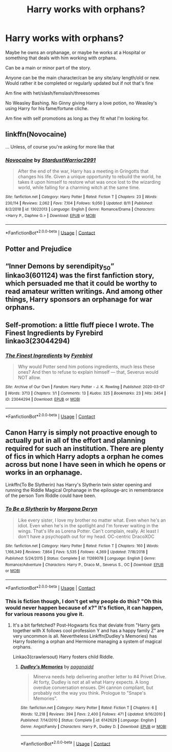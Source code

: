 #+TITLE: Harry works with orphans?

* Harry works with orphans?
:PROPERTIES:
:Author: NotSoSnarky
:Score: 11
:DateUnix: 1607230671.0
:DateShort: 2020-Dec-06
:FlairText: Request
:END:
Maybe he owns an orphanage, or maybe he works at a Hospital or something that deals with him working with orphans.

Can be a main or minor part of the story.

Anyone can be the main character/can be any site/any length/old or new. Would rather it be completed or regularly updated but if not that's fine

Am fine with het/slash/femslash/threesomes

No Weasley Bashing. No Ginny giving Harry a love potion, no Weasley's using Harry for his fame/fortune cliche.

Am fine with self promotions as long as they fit what I'm looking for.


** linkffn(Novocaine)

... Unless, of course you're asking for more like that
:PROPERTIES:
:Author: adgnatum
:Score: 3
:DateUnix: 1607240902.0
:DateShort: 2020-Dec-06
:END:

*** [[https://www.fanfiction.net/s/13022013/1/][*/Novocaine/*]] by [[https://www.fanfiction.net/u/10430456/StardustWarrior2991][/StardustWarrior2991/]]

#+begin_quote
  After the end of the war, Harry has a meeting in Gringotts that changes his life. Given a unique opportunity to rebuild the world, he takes it upon himself to restore what was once lost to the wizarding world, while falling for a charming witch at the same time.
#+end_quote

^{/Site/:} ^{fanfiction.net} ^{*|*} ^{/Category/:} ^{Harry} ^{Potter} ^{*|*} ^{/Rated/:} ^{Fiction} ^{T} ^{*|*} ^{/Chapters/:} ^{23} ^{*|*} ^{/Words/:} ^{230,114} ^{*|*} ^{/Reviews/:} ^{2,062} ^{*|*} ^{/Favs/:} ^{7,104} ^{*|*} ^{/Follows/:} ^{9,050} ^{*|*} ^{/Updated/:} ^{8/11} ^{*|*} ^{/Published/:} ^{8/2/2018} ^{*|*} ^{/id/:} ^{13022013} ^{*|*} ^{/Language/:} ^{English} ^{*|*} ^{/Genre/:} ^{Romance/Drama} ^{*|*} ^{/Characters/:} ^{<Harry} ^{P.,} ^{Daphne} ^{G.>} ^{*|*} ^{/Download/:} ^{[[http://www.ff2ebook.com/old/ffn-bot/index.php?id=13022013&source=ff&filetype=epub][EPUB]]} ^{or} ^{[[http://www.ff2ebook.com/old/ffn-bot/index.php?id=13022013&source=ff&filetype=mobi][MOBI]]}

--------------

*FanfictionBot*^{2.0.0-beta} | [[https://github.com/FanfictionBot/reddit-ffn-bot/wiki/Usage][Usage]] | [[https://www.reddit.com/message/compose?to=tusing][Contact]]
:PROPERTIES:
:Author: FanfictionBot
:Score: 2
:DateUnix: 1607240919.0
:DateShort: 2020-Dec-06
:END:


** Potter and Prejudice
:PROPERTIES:
:Author: GrimDagnir
:Score: 2
:DateUnix: 1607246661.0
:DateShort: 2020-Dec-06
:END:


** “Inner Demons by serendipity_50” linkao3(601124) was the first fanfiction story, which persuaded me that it could be worthy to read amateur written writings. And among other things, Harry sponsors an orphanage for war orphans.
:PROPERTIES:
:Author: ceplma
:Score: 1
:DateUnix: 1607238580.0
:DateShort: 2020-Dec-06
:END:


** Self-promotion: a little fluff piece I wrote. The Finest Ingredients by Fyrebird linkao3(23044294)
:PROPERTIES:
:Author: JennaSayquah
:Score: 1
:DateUnix: 1607417471.0
:DateShort: 2020-Dec-08
:END:

*** [[https://archiveofourown.org/works/23044294][*/The Finest Ingredients/*]] by [[https://www.archiveofourown.org/users/Fyrebird/pseuds/Fyrebird][/Fyrebird/]]

#+begin_quote
  Why would Potter send him potions ingredients, much less these ones? And then to refuse to explain himself --- that, Severus would NOT allow.
#+end_quote

^{/Site/:} ^{Archive} ^{of} ^{Our} ^{Own} ^{*|*} ^{/Fandom/:} ^{Harry} ^{Potter} ^{-} ^{J.} ^{K.} ^{Rowling} ^{*|*} ^{/Published/:} ^{2020-03-07} ^{*|*} ^{/Words/:} ^{3713} ^{*|*} ^{/Chapters/:} ^{1/1} ^{*|*} ^{/Comments/:} ^{13} ^{*|*} ^{/Kudos/:} ^{325} ^{*|*} ^{/Bookmarks/:} ^{23} ^{*|*} ^{/Hits/:} ^{2454} ^{*|*} ^{/ID/:} ^{23044294} ^{*|*} ^{/Download/:} ^{[[https://archiveofourown.org/downloads/23044294/The%20Finest%20Ingredients.epub?updated_at=1583543615][EPUB]]} ^{or} ^{[[https://archiveofourown.org/downloads/23044294/The%20Finest%20Ingredients.mobi?updated_at=1583543615][MOBI]]}

--------------

*FanfictionBot*^{2.0.0-beta} | [[https://github.com/FanfictionBot/reddit-ffn-bot/wiki/Usage][Usage]] | [[https://www.reddit.com/message/compose?to=tusing][Contact]]
:PROPERTIES:
:Author: FanfictionBot
:Score: 1
:DateUnix: 1607417490.0
:DateShort: 2020-Dec-08
:END:


** Canon Harry is simply not proactive enough to actually put in all of the effort and planning required for such an institution. There are plenty of fics in which Harry adopts a orphan he comes across but none I have seen in which he opens or works in an orphanage.

Linkffn(To Be Slytherin) has Harry's Slytherin twin sister opening and running the Riddle Magical Orphanage in the epilouge-arc in remembrance of the person Tom Riddle could have been.
:PROPERTIES:
:Author: xshadowfax
:Score: 0
:DateUnix: 1607236697.0
:DateShort: 2020-Dec-06
:END:

*** [[https://www.fanfiction.net/s/11269078/1/][*/To Be a Slytherin/*]] by [[https://www.fanfiction.net/u/2235861/Morgana-Deryn][/Morgana Deryn/]]

#+begin_quote
  Like every sister, I love my brother no matter what. Even when he's an idiot. Even when he's in the spotlight and I'm forever waiting in the wings. That's life as Lorena Potter. Can't complain, really. At least I don't have a psychopath out for my head. OC-centric DracoXOC
#+end_quote

^{/Site/:} ^{fanfiction.net} ^{*|*} ^{/Category/:} ^{Harry} ^{Potter} ^{*|*} ^{/Rated/:} ^{Fiction} ^{T} ^{*|*} ^{/Chapters/:} ^{160} ^{*|*} ^{/Words/:} ^{1,166,349} ^{*|*} ^{/Reviews/:} ^{7,864} ^{*|*} ^{/Favs/:} ^{5,535} ^{*|*} ^{/Follows/:} ^{4,369} ^{*|*} ^{/Updated/:} ^{7/18/2018} ^{*|*} ^{/Published/:} ^{5/24/2015} ^{*|*} ^{/Status/:} ^{Complete} ^{*|*} ^{/id/:} ^{11269078} ^{*|*} ^{/Language/:} ^{English} ^{*|*} ^{/Genre/:} ^{Romance/Adventure} ^{*|*} ^{/Characters/:} ^{Harry} ^{P.,} ^{Draco} ^{M.,} ^{Severus} ^{S.,} ^{OC} ^{*|*} ^{/Download/:} ^{[[http://www.ff2ebook.com/old/ffn-bot/index.php?id=11269078&source=ff&filetype=epub][EPUB]]} ^{or} ^{[[http://www.ff2ebook.com/old/ffn-bot/index.php?id=11269078&source=ff&filetype=mobi][MOBI]]}

--------------

*FanfictionBot*^{2.0.0-beta} | [[https://github.com/FanfictionBot/reddit-ffn-bot/wiki/Usage][Usage]] | [[https://www.reddit.com/message/compose?to=tusing][Contact]]
:PROPERTIES:
:Author: FanfictionBot
:Score: 1
:DateUnix: 1607236722.0
:DateShort: 2020-Dec-06
:END:


*** This is fiction though, I don't get why people do this? "Oh this would never happen because of x?" It's fiction, it can happen, for various reasons you give it.
:PROPERTIES:
:Author: NotSoSnarky
:Score: 1
:DateUnix: 1607237105.0
:DateShort: 2020-Dec-06
:END:

**** It's a bit farfetched? Post-Hogwarts fics that deviate from "Harry gets together with X follows cool profession Y and has a happy family Z" are very uncommon is all. Nevertheless Linkffn(Dudley's Memories) has Harry fostering a orphan and Hermione managing a system of magical orphans.

Linkao3(crawlersout) Harry fosters child Riddle.
:PROPERTIES:
:Author: xshadowfax
:Score: 2
:DateUnix: 1607238047.0
:DateShort: 2020-Dec-06
:END:

***** [[https://www.fanfiction.net/s/6142629/1/][*/Dudley's Memories/*]] by [[https://www.fanfiction.net/u/1930591/paganaidd][/paganaidd/]]

#+begin_quote
  Minerva needs help delivering another letter to #4 Privet Drive. At forty, Dudley is not at all what Harry expects. A long overdue conversation ensues. DH cannon compliant, but probably not the way you think. Prologue to "Snape's Memories".
#+end_quote

^{/Site/:} ^{fanfiction.net} ^{*|*} ^{/Category/:} ^{Harry} ^{Potter} ^{*|*} ^{/Rated/:} ^{Fiction} ^{T} ^{*|*} ^{/Chapters/:} ^{6} ^{*|*} ^{/Words/:} ^{12,218} ^{*|*} ^{/Reviews/:} ^{394} ^{*|*} ^{/Favs/:} ^{2,400} ^{*|*} ^{/Follows/:} ^{471} ^{*|*} ^{/Updated/:} ^{9/16/2010} ^{*|*} ^{/Published/:} ^{7/14/2010} ^{*|*} ^{/Status/:} ^{Complete} ^{*|*} ^{/id/:} ^{6142629} ^{*|*} ^{/Language/:} ^{English} ^{*|*} ^{/Genre/:} ^{Angst/Family} ^{*|*} ^{/Characters/:} ^{Harry} ^{P.,} ^{Dudley} ^{D.} ^{*|*} ^{/Download/:} ^{[[http://www.ff2ebook.com/old/ffn-bot/index.php?id=6142629&source=ff&filetype=epub][EPUB]]} ^{or} ^{[[http://www.ff2ebook.com/old/ffn-bot/index.php?id=6142629&source=ff&filetype=mobi][MOBI]]}

--------------

*FanfictionBot*^{2.0.0-beta} | [[https://github.com/FanfictionBot/reddit-ffn-bot/wiki/Usage][Usage]] | [[https://www.reddit.com/message/compose?to=tusing][Contact]]
:PROPERTIES:
:Author: FanfictionBot
:Score: 1
:DateUnix: 1607238073.0
:DateShort: 2020-Dec-06
:END:
